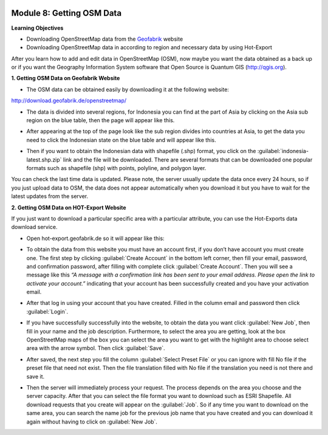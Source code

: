 .. image:: /static/training/beginner/osm/image6.*

Module 8: Getting OSM Data
==========================

**Learning Objectives**

- Downloading OpenStreetMap data from the
  `Geofabrik <http://download.geofabrik.de/openstreetmap/>`_ website
- Downloading OpenStreetMap data in according to region and necessary data
  by using Hot-Export

After you learn how to add and edit data in OpenStreetMap (OSM),
now maybe you want the data obtained as a back up or if you want the
Geography Information System software that Open Source is  Quantum GIS
(http://qgis.org).

**1. Getting OSM Data on Geofabrik Website**

- The OSM data can be obtained easily by downloading it at the following
  website:

http://download.geofabrik.de/openstreetmap/

.. image:: /static/training/beginner/osm/image131.*
   :align: center

- The data is divided into several regions, for Indonesia you can find at the
  part of Asia by clicking on the Asia sub region on the blue table,
  then the page will appear like this.

.. image:: /static/training/beginner/osm/image132.*
   :align: center

- After appearing at the top of the page look like the sub region divides
  into countries at Asia, to get the data you need to click the Indonesian
  state on the blue table and will appear like this.

.. image:: /static/training/beginner/osm/image133.*
   :align: center

- Then if you want to obtain the Indonesian data with shapefile (.shp)
  format, you click on the :guilabel:`indonesia-latest.shp.zip` link and the
  file will be downloaded. There are several formats that can be downloaded one
  popular formats such as shapefile (shp) with  points, polyline, and
  polygon layer.

You can check the last time data is updated. Please note,
the server usually update the data once every 24 hours,
so if you just upload data to OSM, the data does not appear automatically
when you download it but you have to wait for the latest updates from the
server.

**2. Getting OSM Data on HOT-Export Website**

If you just want to download a particular specific area with a particular
attribute, you can use the Hot-Exports data download service.

- Open hot-export.geofabrik.de so it will appear like this:

.. image:: /static/training/beginner/osm/image134.*
   :align: center

- To obtain the data from this website you must have an account first,
  if you don’t have account you must create one. The first step by clicking
  :guilabel:`Create Account` in the bottom left corner, then fill your email,
  password, and confirmation password, after filling with complete click
  :guilabel:`Create Account`.  Then you will see a message like this *“A message
  with a confirmation link has been sent to your email address. Please open the
  link to activate your account.”* indicating that your account has been
  successfully created and you have your activation email.

.. image:: /static/training/beginner/osm/image135.*
   :align: center

- After that log in using your account that you have created. Filled in the
  column email and password then click :guilabel:`Login`.

.. image:: /static/training/beginner/osm/image136.*
   :align: center

- If you have successfully successfully into the website,
  to obtain the data you want click :guilabel:`New Job`, then fill in your name
  and the job description. Furthermore, to select the area you are getting,
  look at the box OpenStreetMap maps of the box you can select the area you
  want to get with the highlight area to choose select area with the arrow
  symbol. Then click :guilabel:`Save`.

.. image:: /static/training/beginner/osm/image137.*
   :align: center

- After saved, the next step you fill the column :guilabel:`Select Preset File`
  or you can ignore with fill No file if the preset file that need not exist. Then
  the file translation filled with No file if the translation you need is not
  there and save it.

.. image:: /static/training/beginner/osm/image138.*
   :align: center

- Then the server will immediately process your request. The process depends
  on the area you choose and the server capacity. After that you can select
  the file format you want to download such as ESRI Shapefile. All download
  requests that you create will appear on the :guilabel:`Job`. So if any time
  you want to download on the same area, you can search the name job for the
  previous job name that you have created and you can download it again without
  having to click on :guilabel:`New Job`.

.. image:: /static/training/beginner/osm/image139.*
   :align: center
